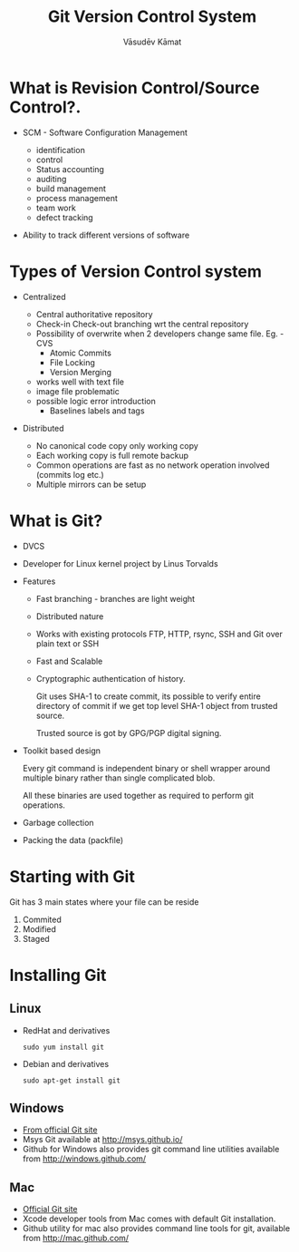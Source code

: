 #+Title: Git Version Control System
#+Author: Vāsudēv Kāmat 
#+Email: vasudev@copyninja.info


#+OPTIONS: reveal_center:t reveal_progress:t reveal_history:nil reveal_control:t
#+OPTIONS: reveal_mathjax:nil reveal_rolling_links:t reveal_keyboard:t reveal_overview:t num:nil
#+OPTIONS: reveal_width:1300 reveal_height:800 toc:nil frag: t

#+REVEAL_MARGIN: 0.1
#+REVEAL_MIN_SCALE: 0.5
#+REVEAL_MAX_SCALE: 2.5
#+REVEAL_THEME: night
#+REVEAL_TRANS: cube
#+REVEAL_ROOT: http://talks.copyninja.info/reveal.js


* What is Revision Control/Source Control?.
#+ATTR_REVEAL: :frag (appear appear)
  - SCM - Software Configuration Management
    #+BEGIN_NOTES
    - identification
    - control
    - Status accounting
    - auditing
    - build management
    - process management
    - team work
    - defect tracking
   #+END_NOTES
  - Ability to track different versions of software

* Types of Version Control system
#+ATTR_REVEAL: :frag (appear appear)
  - Centralized
    #+BEGIN_NOTES
     - Central authoritative repository
     - Check-in Check-out branching wrt the central repository
     - Possibility of overwrite when 2 developers change same file. Eg. - CVS
       - Atomic Commits
       - File Locking
       - Version Merging
	 - works well with text file
	 - image file problematic
	 - possible logic error introduction
       - Baselines labels and tags
    #+END_NOTES
  - Distributed
    #+BEGIN_NOTES
     - No canonical code copy only working copy
     - Each working copy is full remote backup
     - Common operations are fast as no network operation involved (commits log etc.)
     - Multiple mirrors can be setup
    #+END_NOTES

* What is Git?
  #+ATTR_REVEAL: :frag (roll-in roll-in roll-in)
   - DVCS
   - Developer for Linux kernel project by Linus Torvalds
   - Features
     #+ATTR_REVEAL: :frag (roll-in roll-in roll-in roll-in roll-in)
     - Fast branching - branches are light weight
     - Distributed nature
     - Works with existing protocols FTP, HTTP, rsync, SSH and Git
       over plain text or SSH
     - Fast and Scalable
     - Cryptographic authentication of history.
       #+BEGIN_NOTES
       Git uses SHA-1 to create commit, its possible to verify entire
       directory of commit if we get top level SHA-1 object from
       trusted source.

       Trusted source is got by GPG/PGP digital signing.
       #+END_NOTES
   #+REVEAL: split
   #+ATTR_REVEAL: :frag (roll-in roll-in roll-in)
   - Toolkit based design
     #+BEGIN_NOTES
      Every git command is independent binary or shell wrapper around
      multiple binary rather than single complicated blob.

      All these binaries are used together as required to perform git
      operations.
     #+END_NOTES
   - Garbage collection
   - Packing the data (packfile)

* Starting with Git
  Git has 3 main states where your file can be reside
  #+ATTR_REVEAL: :frag (highlight-red highlight-red highlight-red)
  1. Commited
  2. Modified
  3. Staged

  #+REVEAL: split

  #+ATTR_REVEAL: :frag roll-in
  [[./images/areas.png]]

* Installing Git
** Linux
  - RedHat and derivatives
    #+BEGIN_SRC shell
      sudo yum install git
    #+END_SRC
  - Debian and derivatives
    #+BEGIN_SRC shell
      sudo apt-get install git
    #+END_SRC

** Windows
  - [[http://git-scm.com/download/win%20][From official Git site]]
  - Msys Git available at [[http://msys.github.io/]]
  - Github for Windows also provides git command line utilities
    available from [[http://windows.github.com/]]

** Mac
  - [[http://git-scm.com/download/mac.][Official Git site]]
  - Xcode developer tools from Mac comes with default Git installation.
  - Github utility for mac also provides command line tools for git,
    available from [[http://mac.github.com/]]
